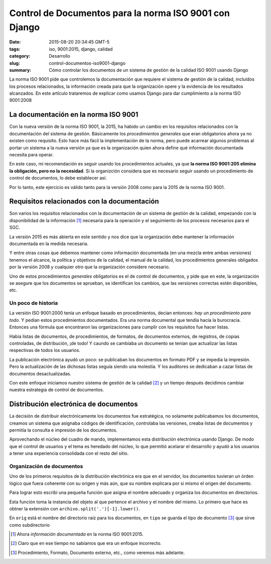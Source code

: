 Control de Documentos para la norma ISO 9001 con Django
############################################################

:date: 2015-08-20 20:34:45 GMT-5
:tags: iso, 9001:2015, django, calidad
:category: Desarrollo
:slug: control-documentos-iso9001-django
:summary: Cómo controlar los documentos de un sistema de gestión de la calidad ISO 9001 usando Django

La norma ISO 9001 pide que controlemos la documentación que requiere el sistema de gestión de la calidad, incluídos los procesos relacionados, la información creada para que la organización opere y la evidencia de los resultados alcanzados. En este artículo trataremos de explicar como usamos Django para dar cumplimiento a la norma ISO 9001:2008

La documentación en la norma ISO 9001
=====================================

Con la nueva versión de la norma ISO 9001, la 2015, ha habido un cambio en los requisitos relacionados con la documentación del sistema de gestión. Básicamente los *procedimientos generales* que eran obligatorios ahora ya no existen como requisito. Esto hace más fácil la implementación de la norma, pero puede acarrear algunos problemas al portar un sistema a la nueva versión ya que es la organización quien ahora define qué información documentada necesita para operar.

En este caso, mi recomendación es seguir usando los procedimientos actuales, ya que **la norma ISO 9001:205 elimina la obligación, pero no la necesidad**. Si la organizción considera que es necesario seguir usando un procedimiento de control de documentos, lo debe establecer así.

Por lo tanto, este ejercicio es válido tanto para la versión 2008 como para la 2015 de la norma ISO 9001.

Requisitos relacionados con la documentación
============================================

Son varios los requisitos relacionados con la documentación de un sistema de gestión de la calidad, empezando con la disponibilidad de la información [#fn1]_ necesaria para la operación y el seguimiento de los procesos necesarios para el SGC.

La versión 2015 es más abierta en este sentido y nos dice que la organización debe mantener la información documentada en la medida necesaria.

Y entre otras cosas que debemos mantener como información documentada (en una mezcla entre ambas versiones) tenemos el alcance, la política y objetivos de la calidad, el manual de la calidad, los procedimientos generales obligados por la versión 2008 y cualquier otro que la organización considere necesario.

Uno de estos procedimientos *generales* obligatorios es el de control de documentos, y pide que en este, la organización se asegure que los documentos se aprueban, se identifican los cambios, que las versiones correctas estén disponibles, etc.

Un poco de historia
-------------------

La versión ISO 9001:2000 tenía un enfoque basado en procedimientos, decían entonces: *hay un procedimiento para todo*. Y pedían estos procedimientos documentados. Era una norma documental que tendía hacía la burocracia. Entonces una fórmula que encontraron las organizaciones para cumplir con los requisitos fue hacer listas.

Había listas de documentos, de procedimientos, de formatos, de documentos externos, de registros, de copias controladas, de distribución, ¡de todo! Y caundo se cambiaba un documento se tenían que actualizar las listas respectivas de todos los usuarios.

La publicación electrónica ayudó un poco: se publicaban los documentos en formato PDF y se impedía la impresión. Pero la actualización de las dichosas listas seguía siendo una molestia. Y los auditores se dedicaban a cazar listas de documentos desactualizadas.

Con este enfoque iniciamos nuestro sistema de gestión de la calidad [#fn2]_ y un tiempo después decidimos cambiar nuestra estrategia de control de documentos.

Distribución electrónica de documentos
======================================

La decisión de distribuir electrónicamente los documentos fue estratégica, no solamente publicabamos los documentos, creamos un sistema que asignaba códigos de identificación, controlaba las versiones, creaba listas de documentos y permitía la consulta e impresión de los documentos.

Aprovechando el núcleo del cuadro de mando, implementamos esta distribución electrónica usando Django. De modo que el control de usuarios y el tema es heredado del núcleo, lo que permitió acelarar el desarrollo y ayudó a los usuarios a tener una experiencia consolidada con el resto del sitio.

Organización de documentos
--------------------------

Uno de los primeros requisitos de la distribución electrónica era que en el servidor, los documentos tuvieran un órden lógico que fuera coherente con su origen y más aún, que su nombre explicara por si mismo el origen del documento.

Para lograr esto escribí una pequeña función que asigna el nombre adecuado y organiza los documentos en directorios.

.. code-block::python


    def subir_documento(instancia, archivo):
        ext = archivo.split('.')[-1].lower()
        orig = 'docs'
        tipo = instancia.documento.tipo.slug
        doc = instancia.documento.slug
        rev = instancia.revision
        nombre = "%s_%s-%02d_rev%02d.%s" % (
            doc, tipo, instancia.documento.id, rev, ext
        )
        ruta = Path(orig, tipo, nombre)
        return ruta

Esta función toma la instancia del objeto al que pertence el archivo y el nombre del mismo. Lo primero que hace es obtner la extensión con ``archivo.split('.')[-1].lower()``.

En ``orig`` está el nombre del directorio raíz para los documentos, en ``tipo`` se guarda el tipo de documento [#fn3]_ que sirve como subdirectorio

.. [#fn1] Ahora *información documentada* en la norma ISO 9001:2015.
.. [#fn2] Claro que en ese tiempo no sabíamos que era un enfoque incorrecto.
.. [#fn3] Procedimiento, Formato, Documento externo, etc., como veremos más adelante.
